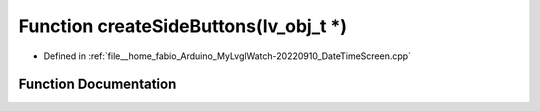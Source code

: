 .. _exhale_function_DateTimeScreen_8cpp_1ab4e7066638c7522321e3978aa354f724:

Function createSideButtons(lv_obj_t \*)
=======================================

- Defined in :ref:`file__home_fabio_Arduino_MyLvglWatch-20220910_DateTimeScreen.cpp`


Function Documentation
----------------------


.. doxygenfunction:: createSideButtons(lv_obj_t *)
   :project: MyLVGLWatch